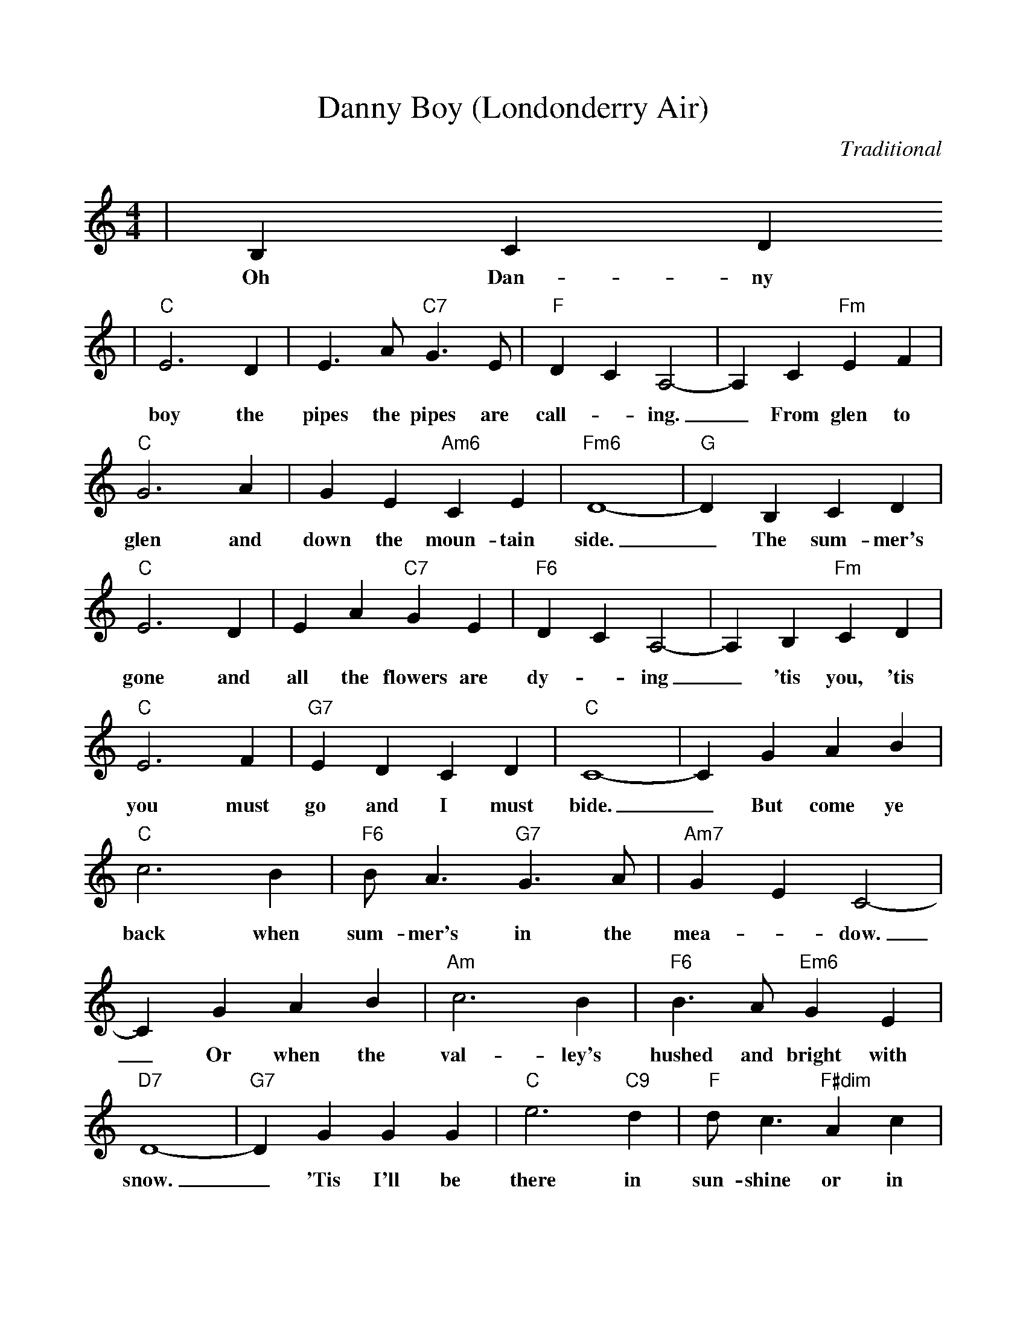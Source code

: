 %Scale the output
%%scale 0.95
%%format dulcimer.fmt
X: 1
T:Danny Boy (Londonderry Air)
C:Traditional	
M:4/4%(3/4, 4/4, 6/8)
L:1/4%(1/8, 1/4)
V:1 clef=treble
K:C%(D, C)
|B, C D
w:Oh Dan-ny
|"C"E3 D|E3/2 A/2 "C7"G3/2 E/2|"F"D C A,2-|A, C "Fm"E F\
w:boy the pipes the pipes are  call-_ing._ From glen to
|"C"G3 A|G E "Am6"C E|"Fm6"D4-|"G"D B, C D|"C"E3 D\
w:glen and down the moun-tain side._ The sum-mer's gone and
|E A "C7"G E|"F6"D C A,2-|A, B, "Fm"C D|"C"E3 F|"G7"E D C D|"C"C4-\
w:all the flowers are dy-_ing_ 'tis you, 'tis you must go and I must bide.
|C G A B|"C"c3 B|"F6"B/2 A3/2 "G7"G3/2 A/2|"Am7"G E C2-|C G A B\
w:_But come ye back when sum-mer's in the  mea-_dow._ Or when the
|"Am"c3 B|"F6"B3/2 A/2 "Em6"G E|"D7"D4-|"G7"D G G G|"C"e3 "C9"d|"F"d/2 c3/2 "F#dim"A c\
w:val-ley's hushed and bright with snow._ 'Tis I'll be there in sun-shine or in
|"C"G "E7"E "Am"C2-|"Fm7"C B, "Fm6"C D|"C"E3/2 A/2 "Am7"G E|"F6"D C "G7"A, B,|"C"C4-|C||
w:sha-_dow._ Oh Dan-ny boy, Oh Dan-ny boy I love you so._
